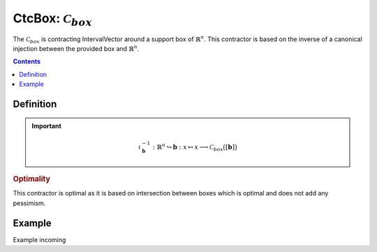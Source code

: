 .. _sec-manual-ctcbox:

********************************************************************
CtcBox: :math:`\mathcal{C}_{box}`
********************************************************************

The :math:`\mathcal{C}_{box}` is contracting IntervalVector around a support box of :math:`\mathbb{R}^n`. This contractor is based on the inverse of a canonical injection between the provided box and :math:`\mathbb{R}^n`.

.. contents::


Definition
----------

.. important::
    
  .. math::

    \iota^{-1}_\mathbf{b} : \mathbb{R}^n \hookrightarrow \mathbf{b} : x \mapsto x \longrightarrow \mathcal{C}_{box}\big([\mathbf{b}]\big)

  .. tabs::

    .. code-tab:: py

      c = CtcBox(b)
      c.contract(x)

    .. code-tab:: c++
      
      CtcBox c(b);
      c.contract(x);

.. todo::

  | For now, this contractor is only available for two contractors, but this Cartesian product could be extended to the Cartesian product of :math:`n` contractors.
  | Todo: implement the :math:`n`-d version of :math:`\mathcal{C}_\times`.

.. rubric:: Optimality

This contractor is optimal as it is based on intersection between boxes which is optimal and does not add any pessimism.

Example
-------

Example incoming
